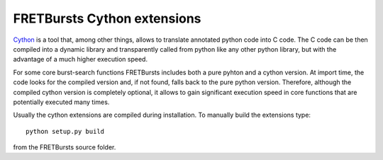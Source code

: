 .. _fretbursts_cython:

FRETBursts Cython extensions
============================

`Cython <http://cython.org/>`_ is a tool that, among other things, allows
to translate annotated python code into C code.
The C code can be then compiled into a dynamic library and transparently
called from python like any other python library, but with the advantage
of a much higher execution speed.

For some core burst-search functions FRETBursts includes both a pure pyhton
and a cython version. At import time, the code looks for the
compiled version and, if not found, falls back to the pure python version.
Therefore, although the compiled cython version is completely optional,
it allows to gain significant execution speed in core functions that are
potentially executed many times.

Usually the cython extensions are compiled during installation.
To manually build the extensions type::

    python setup.py build

from the FRETBursts source folder.
